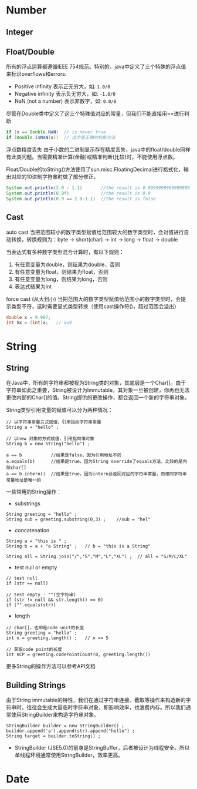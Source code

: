 * Number
** Integer

** Float/Double
    所有的浮点运算都遵循IEEE 754规范。特别的，java中定义了三个特殊的浮点值来标识overflows和errors:
    + Positive infinity  表示正无穷大，如: =1.0/0=
    + Negative infinity  表示负无穷大，如: =-1.0/0=
    + NaN (not a number) 表示非数字，如: =0.0/0=

    尽管在Double类中定义了这三个特殊值对应的常量，但我们不能直接用==进行判断
    #+BEGIN_SRC java
      if (x == Double.NaN)  // is never true
      if (Double.isNaN(x))  // 这才是正确的判断方法
    #+END_SRC

    浮点数精度丢失
    由于小数的二进制显示存在精度丢失，java中的float/double同样有此类问题。当需要精准计算(金融)或精准判断(比较)时，不能使用浮点数。

    Float/Double的toString()方法使用了sun.misc.FloatingDecimal进行格式化，输出对应的10进制字符串时做了部分修正。
    #+BEGIN_SRC java
      System.out.println(2.0 - 1.1)       //the result is 0.8999999999999999
      System.out.println(0.9f)            //the result is 0.9
      System.out.println(0.9 == 2.0-1.1)  //the result is false 
    #+END_SRC
     
** Cast
    auto cast
    当把范围较小的数字类型赋值给范围较大的数字类型时，会对值进行自动转换，转换规则为：byte -> short(char) -> int -> long -> float -> double

    当表达式有多种数字类型混合计算时，有以下规则：
    1. 有任意变量为double，则结果为double，否则
    2. 有任意变量为float，则结果为float，否则
    3. 有任意变量为long，则结果为long，否则
    4. 表达式结果为int

    force cast (从大到小)
    当把范围大的数字类型赋值给范围小的数字类型时，会提示类型不符，这时需要显式类型转换（使用cast操作符()，超过范围会溢出）
    #+BEGIN_SRC java
      double x = 9.997;
      int nx = (int)x;   // x=9
    #+END_SRC

* String
** String
在Java中，所有的字符串都被视为String类的对象，其底层是一个Char[]。由于字符串如此之重要，String被设计为Immutable，其对象一旦被创建，你再也无法更改内部的Char[]的值。String提供的更改操作，都会返回一个新的字符串对象。

String类型引用变量的赋值可以分为两种情况：
#+BEGIN_EXAMPLE
// 以字符串常量方式赋值，引用指向字符串常量
String a = "hello" ;

// 以new 对象的方式赋值，引用指向堆对象
String b = new String("hello") ;

a == b           //结果是false，因为引用地址不同
a.equals(b)      //结果是true，因为String override了equals方法，比较的是内部char[]
a == b.intern()  //结果是true，因为intern会返回对应的字符串常量，而相同字符串常量地址是唯一的
#+END_EXAMPLE

一些常用的String操作：
 - substrings
#+BEGIN_EXAMPLE
String greeting = "hello" ;
String sub = greeting.substring(0,3) ;    //sub = "hel"
#+END_EXAMPLE
 - concatenation
#+BEGIN_EXAMPLE
String a = "this is " ;
String b = a + "a String" ;   // b = "this is a String"

String all = String.join("/","S","M","L","XL") ;  // all = "S/M/L/XL"
#+END_EXAMPLE
 - test null or empty
#+BEGIN_EXAMPLE
// test null
if (str == null)

// test empty - ""(空字符串)
if (str != null && str.length() == 0)
if ("".equals(str))
#+END_EXAMPLE
 - length
#+BEGIN_EXAMPLE
// char[]，也即是code unit的长度
String greeting = "hello" ;
int n = greeting.length() ;   // n == 5

// 获取code point的长度
int nCP = greeting.codePointCount(0, greeting.length())
#+END_EXAMPLE

更多String的操作方法可以参考API文档
** Building Strings
由于String immutable的特性，我们在通过字符串连接、截取等操作来构造新的字符串时，往往会生成大量临时字符串对象，即影响效率，也浪费内存。所以我们通常使用StringBuilder来构造字符串对象。
#+BEGIN_EXAMPLE
StringBuilder builder = new StringBuilder() ;
builder.append('a').append(str).append("hello") ;
String target = builder.toString() ;
#+END_EXAMPLE
 * StringBuilder (JSE5.0)的前身是StringBuffer，后者被设计为线程安全。所以单线程环境通常使用StringBuilder，效率更高。
* Date
